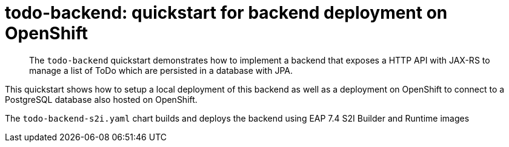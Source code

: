 # todo-backend: quickstart for backend deployment on OpenShift
:toc:               left
:icons:             font
:idprefix:
:idseparator:       -
:keywords:          openshift,eap74,microprofile,helm

[abstract]
The `todo-backend` quickstart demonstrates how to implement a backend that exposes a HTTP API with JAX-RS
to manage a list of ToDo which are persisted in a database with JPA.

This quickstart shows how to setup a local deployment of this backend as well as a deployment on OpenShift to connect to a PostgreSQL database also hosted on OpenShift.

The `todo-backend-s2i.yaml` chart builds and deploys the backend using EAP 7.4 S2I Builder and Runtime images
